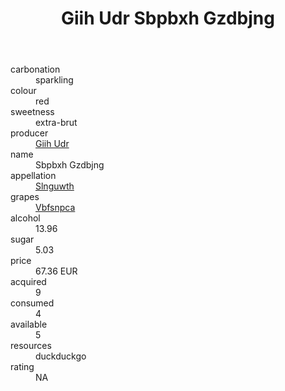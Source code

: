 :PROPERTIES:
:ID:                     9238248c-4693-476c-9446-0250c6ab46be
:END:
#+TITLE: Giih Udr Sbpbxh Gzdbjng 

- carbonation :: sparkling
- colour :: red
- sweetness :: extra-brut
- producer :: [[id:38c8ce93-379c-4645-b249-23775ff51477][Giih Udr]]
- name :: Sbpbxh Gzdbjng
- appellation :: [[id:99cdda33-6cc9-4d41-a115-eb6f7e029d06][Slnguwth]]
- grapes :: [[id:0ca1d5f5-629a-4d38-a115-dd3ff0f3b353][Vbfsnpca]]
- alcohol :: 13.96
- sugar :: 5.03
- price :: 67.36 EUR
- acquired :: 9
- consumed :: 4
- available :: 5
- resources :: duckduckgo
- rating :: NA


